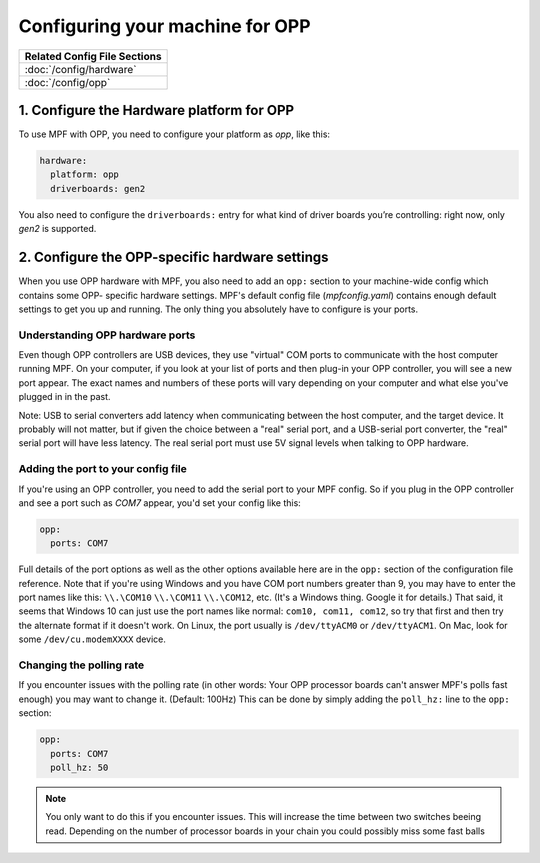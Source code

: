 Configuring your machine for OPP
================================

+------------------------------------------------------------------------------+
| Related Config File Sections                                                 |
+==============================================================================+
| :doc:`/config/hardware`                                                      |
+------------------------------------------------------------------------------+
| :doc:`/config/opp`                                                           |
+------------------------------------------------------------------------------+

1. Configure the Hardware platform for OPP
------------------------------------------

To use MPF with OPP, you need to configure your platform as *opp*,
like this:

.. code-block:: mpf-config

    hardware:
      platform: opp
      driverboards: gen2

You also need to configure the ``driverboards:`` entry for what kind of
driver boards you’re controlling: right now, only *gen2* is supported.

2. Configure the OPP-specific hardware settings
-----------------------------------------------

When you use OPP hardware with MPF, you also need to add an ``opp:``
section to your machine-wide config which contains some OPP-
specific hardware settings. MPF's default config file
(*mpfconfig.yaml*) contains enough default settings to get you up and
running. The only thing you absolutely have to configure is your
ports.

Understanding OPP hardware ports
~~~~~~~~~~~~~~~~~~~~~~~~~~~~~~~~

Even though OPP controllers are USB devices, they use "virtual"
COM ports to communicate with the host computer running MPF. On your
computer, if you look at your list of ports and then plug-in your
OPP controller, you will see a new port appear. The exact
names and numbers of these ports will vary depending on your computer
and what else you've plugged in in the past.

Note: USB to serial converters add latency when communicating between
the host computer, and the target device.  It probably will not matter,
but if given the choice between a "real" serial port, and a USB-serial
port converter, the "real" serial port will have less latency.  The
real serial port must use 5V signal levels when talking to OPP hardware.

Adding the port to your config file
~~~~~~~~~~~~~~~~~~~~~~~~~~~~~~~~~~~

If you're using an OPP controller, you need to add the serial port to
your MPF config. So if you plug in the OPP controller and see a port
such as *COM7* appear, you'd set your config like this:

.. code-block:: mpf-config

    opp:
      ports: COM7

Full details of the port options as well as the other options
available here are in the ``opp:`` section of the configuration
file reference. Note that if you're using Windows and you have COM
port numbers greater than 9, you may have to enter the port names like
this: ``\\.\COM10`` ``\\.\COM11`` ``\\.\COM12``, etc. (It's a Windows
thing. Google it for details.) That said, it seems that Windows 10 can
just use the port names like normal: ``com10, com11, com12``, so try
that first and then try the alternate format if it doesn't work.
On Linux, the port usually is ``/dev/ttyACM0`` or ``/dev/ttyACM1``.
On Mac, look for some ``/dev/cu.modemXXXX`` device.

Changing the polling rate
~~~~~~~~~~~~~~~~~~~~~~~~~

If you encounter issues with the polling rate (in other words: Your OPP processor boards can't answer MPF's polls fast enough) you may want to change it. (Default: 100Hz)
This can be done by simply adding the ``poll_hz:`` line to the ``opp:`` section:

.. code-block:: mpf-config

    opp:
      ports: COM7
      poll_hz: 50

.. note::

   You only want to do this if you encounter issues. This will increase the time between two switches beeing read.
   Depending on the number of processor boards in your chain you could possibly miss some fast balls
